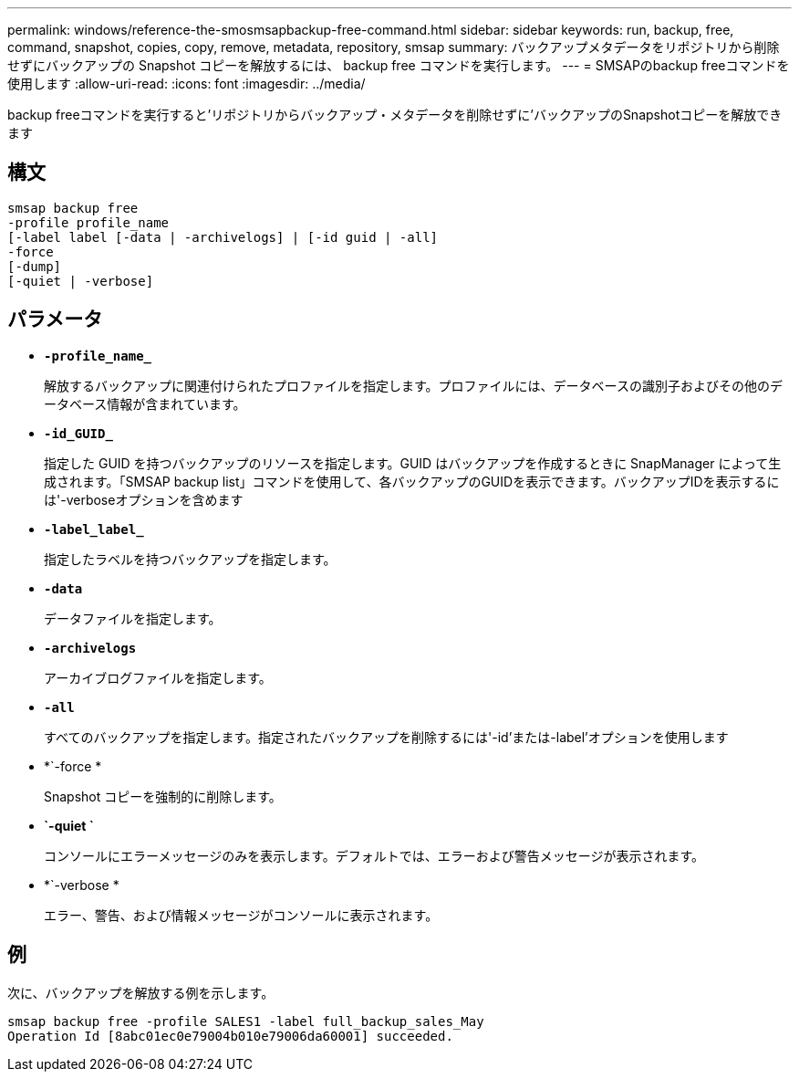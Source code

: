 ---
permalink: windows/reference-the-smosmsapbackup-free-command.html 
sidebar: sidebar 
keywords: run, backup, free, command, snapshot, copies, copy, remove, metadata, repository, smsap 
summary: バックアップメタデータをリポジトリから削除せずにバックアップの Snapshot コピーを解放するには、 backup free コマンドを実行します。 
---
= SMSAPのbackup freeコマンドを使用します
:allow-uri-read: 
:icons: font
:imagesdir: ../media/


[role="lead"]
backup freeコマンドを実行すると'リポジトリからバックアップ・メタデータを削除せずに'バックアップのSnapshotコピーを解放できます



== 構文

[listing]
----

smsap backup free
-profile profile_name
[-label label [-data | -archivelogs] | [-id guid | -all]
-force
[-dump]
[-quiet | -verbose]
----


== パラメータ

* *`-profile_name_`*
+
解放するバックアップに関連付けられたプロファイルを指定します。プロファイルには、データベースの識別子およびその他のデータベース情報が含まれています。

* *`-id_GUID_`*
+
指定した GUID を持つバックアップのリソースを指定します。GUID はバックアップを作成するときに SnapManager によって生成されます。「SMSAP backup list」コマンドを使用して、各バックアップのGUIDを表示できます。バックアップIDを表示するには'-verboseオプションを含めます

* *`-label_label_`*
+
指定したラベルを持つバックアップを指定します。

* *`-data`*
+
データファイルを指定します。

* *`-archivelogs`*
+
アーカイブログファイルを指定します。

* *`-all`*
+
すべてのバックアップを指定します。指定されたバックアップを削除するには'-id'または-label'オプションを使用します

* *`-force *
+
Snapshot コピーを強制的に削除します。

* *`-quiet `*
+
コンソールにエラーメッセージのみを表示します。デフォルトでは、エラーおよび警告メッセージが表示されます。

* *`-verbose *
+
エラー、警告、および情報メッセージがコンソールに表示されます。





== 例

次に、バックアップを解放する例を示します。

[listing]
----
smsap backup free -profile SALES1 -label full_backup_sales_May
Operation Id [8abc01ec0e79004b010e79006da60001] succeeded.
----